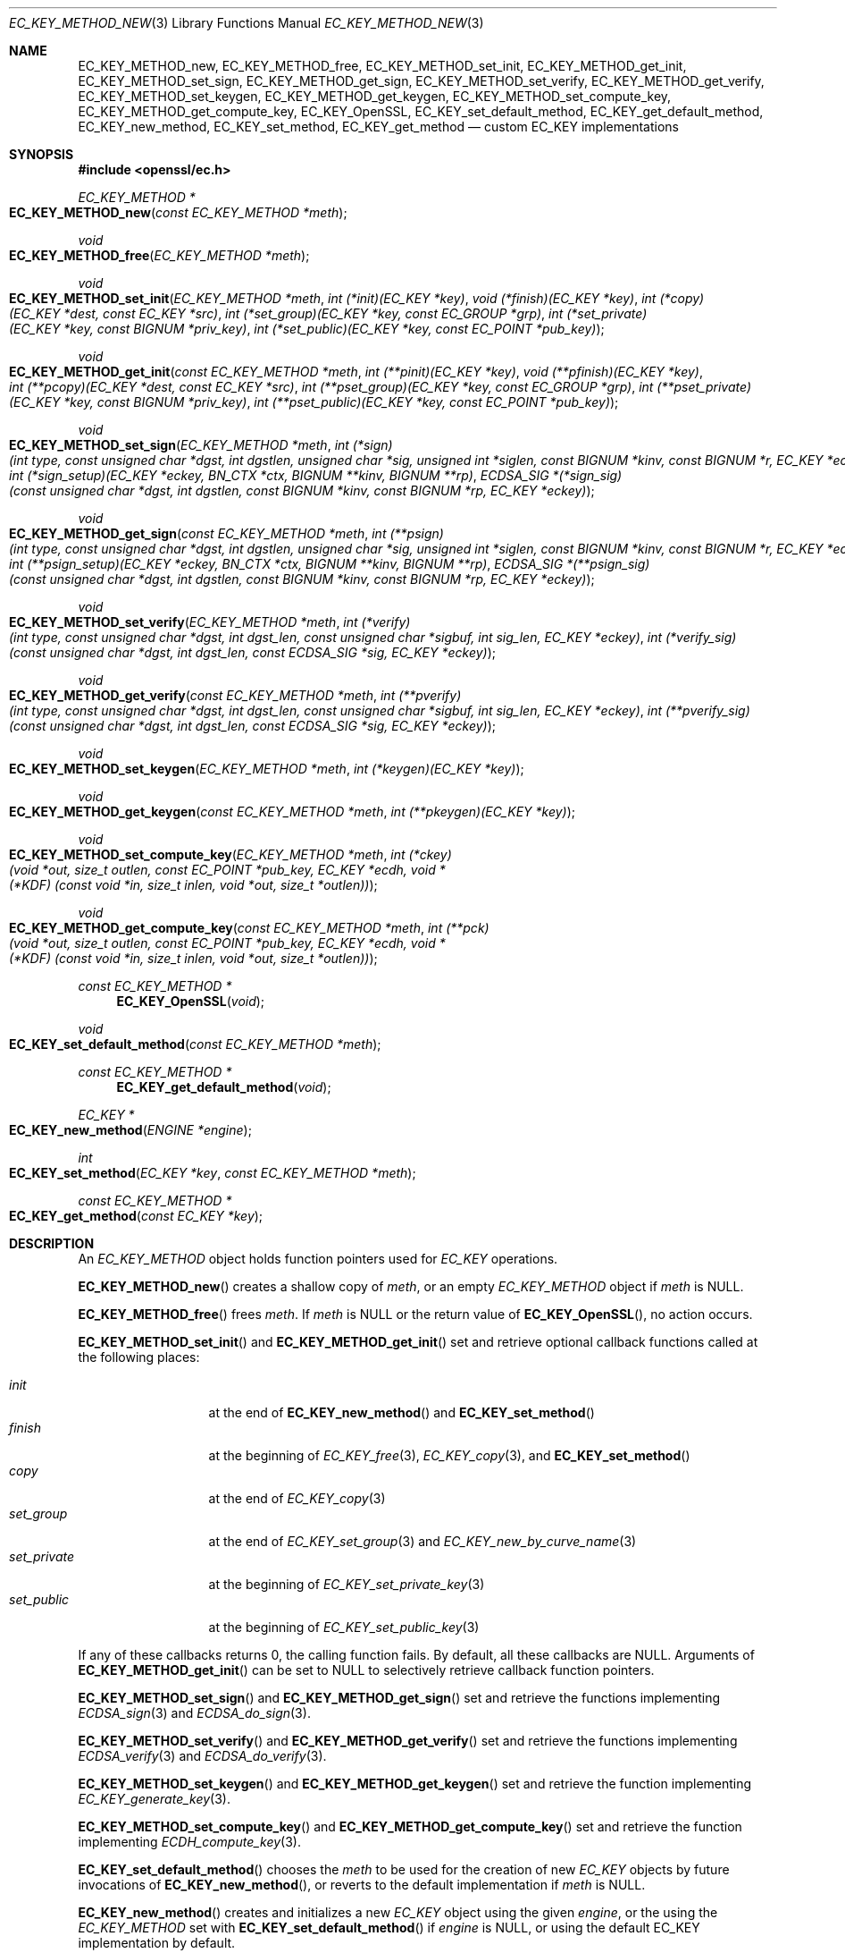 .\" $OpenBSD: EC_KEY_METHOD_new.3,v 1.3 2023/08/29 10:07:42 tb Exp $
.\" Copyright (c) 2019 Ingo Schwarze <schwarze@openbsd.org>
.\"
.\" Permission to use, copy, modify, and distribute this software for any
.\" purpose with or without fee is hereby granted, provided that the above
.\" copyright notice and this permission notice appear in all copies.
.\"
.\" THE SOFTWARE IS PROVIDED "AS IS" AND THE AUTHOR DISCLAIMS ALL WARRANTIES
.\" WITH REGARD TO THIS SOFTWARE INCLUDING ALL IMPLIED WARRANTIES OF
.\" MERCHANTABILITY AND FITNESS. IN NO EVENT SHALL THE AUTHOR BE LIABLE FOR
.\" ANY SPECIAL, DIRECT, INDIRECT, OR CONSEQUENTIAL DAMAGES OR ANY DAMAGES
.\" WHATSOEVER RESULTING FROM LOSS OF USE, DATA OR PROFITS, WHETHER IN AN
.\" ACTION OF CONTRACT, NEGLIGENCE OR OTHER TORTIOUS ACTION, ARISING OUT OF
.\" OR IN CONNECTION WITH THE USE OR PERFORMANCE OF THIS SOFTWARE.
.\"
.Dd $Mdocdate: August 29 2023 $
.Dt EC_KEY_METHOD_NEW 3
.Os
.Sh NAME
.Nm EC_KEY_METHOD_new ,
.Nm EC_KEY_METHOD_free ,
.Nm EC_KEY_METHOD_set_init ,
.Nm EC_KEY_METHOD_get_init ,
.Nm EC_KEY_METHOD_set_sign ,
.Nm EC_KEY_METHOD_get_sign ,
.Nm EC_KEY_METHOD_set_verify ,
.Nm EC_KEY_METHOD_get_verify ,
.Nm EC_KEY_METHOD_set_keygen ,
.Nm EC_KEY_METHOD_get_keygen ,
.Nm EC_KEY_METHOD_set_compute_key ,
.Nm EC_KEY_METHOD_get_compute_key ,
.Nm EC_KEY_OpenSSL ,
.Nm EC_KEY_set_default_method ,
.Nm EC_KEY_get_default_method ,
.Nm EC_KEY_new_method ,
.Nm EC_KEY_set_method ,
.Nm EC_KEY_get_method
.Nd custom EC_KEY implementations
.Sh SYNOPSIS
.In openssl/ec.h
.Ft EC_KEY_METHOD *
.Fo EC_KEY_METHOD_new
.Fa "const EC_KEY_METHOD *meth"
.Fc
.Ft void
.Fo EC_KEY_METHOD_free
.Fa "EC_KEY_METHOD *meth"
.Fc
.Ft void
.Fo EC_KEY_METHOD_set_init
.Fa "EC_KEY_METHOD *meth"
.Fa "int (*init)(EC_KEY *key)"
.Fa "void (*finish)(EC_KEY *key)"
.Fa "int (*copy)(EC_KEY *dest, const EC_KEY *src)"
.Fa "int (*set_group)(EC_KEY *key, const EC_GROUP *grp)"
.Fa "int (*set_private)(EC_KEY *key, const BIGNUM *priv_key)"
.Fa "int (*set_public)(EC_KEY *key, const EC_POINT *pub_key)"
.Fc
.Ft void
.Fo EC_KEY_METHOD_get_init
.Fa "const EC_KEY_METHOD *meth"
.Fa "int (**pinit)(EC_KEY *key)"
.Fa "void (**pfinish)(EC_KEY *key)"
.Fa "int (**pcopy)(EC_KEY *dest, const EC_KEY *src)"
.Fa "int (**pset_group)(EC_KEY *key, const EC_GROUP *grp)"
.Fa "int (**pset_private)(EC_KEY *key, const BIGNUM *priv_key)"
.Fa "int (**pset_public)(EC_KEY *key, const EC_POINT *pub_key)"
.Fc
.Ft void
.Fo EC_KEY_METHOD_set_sign
.Fa "EC_KEY_METHOD *meth"
.Fa "int (*sign)(int type, const unsigned char *dgst, int dgstlen,\
 unsigned char *sig, unsigned int *siglen,\
 const BIGNUM *kinv, const BIGNUM *r, EC_KEY *eckey)"
.Fa "int (*sign_setup)(EC_KEY *eckey, BN_CTX *ctx,\
 BIGNUM **kinv, BIGNUM **rp)"
.Fa "ECDSA_SIG *(*sign_sig)(const unsigned char *dgst, int dgstlen,\
 const BIGNUM *kinv, const BIGNUM *rp, EC_KEY *eckey)"
.Fc
.Ft void
.Fo EC_KEY_METHOD_get_sign
.Fa "const EC_KEY_METHOD *meth"
.Fa "int (**psign)(int type, const unsigned char *dgst, int dgstlen,\
 unsigned char *sig, unsigned int *siglen,\
 const BIGNUM *kinv, const BIGNUM *r, EC_KEY *eckey)"
.Fa "int (**psign_setup)(EC_KEY *eckey, BN_CTX *ctx,\
 BIGNUM **kinv, BIGNUM **rp)"
.Fa "ECDSA_SIG *(**psign_sig)(const unsigned char *dgst, int dgstlen,\
 const BIGNUM *kinv, const BIGNUM *rp, EC_KEY *eckey)"
.Fc
.Ft void
.Fo EC_KEY_METHOD_set_verify
.Fa "EC_KEY_METHOD *meth"
.Fa "int (*verify)(int type, const unsigned char *dgst, int dgst_len,\
 const unsigned char *sigbuf, int sig_len, EC_KEY *eckey)"
.Fa "int (*verify_sig)(const unsigned char *dgst, int dgst_len,\
 const ECDSA_SIG *sig, EC_KEY *eckey)"
.Fc
.Ft void
.Fo EC_KEY_METHOD_get_verify
.Fa "const EC_KEY_METHOD *meth"
.Fa "int (**pverify)(int type, const unsigned char *dgst, int dgst_len,\
 const unsigned char *sigbuf, int sig_len, EC_KEY *eckey)"
.Fa "int (**pverify_sig)(const unsigned char *dgst, int dgst_len,\
 const ECDSA_SIG *sig, EC_KEY *eckey)"
.Fc
.Ft void
.Fo EC_KEY_METHOD_set_keygen
.Fa "EC_KEY_METHOD *meth"
.Fa "int (*keygen)(EC_KEY *key)"
.Fc
.Ft void
.Fo EC_KEY_METHOD_get_keygen
.Fa "const EC_KEY_METHOD *meth"
.Fa "int (**pkeygen)(EC_KEY *key)"
.Fc
.Ft void
.Fo EC_KEY_METHOD_set_compute_key
.Fa "EC_KEY_METHOD *meth"
.Fa "int (*ckey)(void *out, size_t outlen,\
 const EC_POINT *pub_key, EC_KEY *ecdh,\
 void *(*KDF) (const void *in, size_t inlen, void *out, size_t *outlen))"
.Fc
.Ft void
.Fo EC_KEY_METHOD_get_compute_key
.Fa "const EC_KEY_METHOD *meth"
.Fa "int (**pck)(void *out, size_t outlen,\
 const EC_POINT *pub_key, EC_KEY *ecdh,\
 void *(*KDF) (const void *in, size_t inlen, void *out, size_t *outlen))"
.Fc
.Ft const EC_KEY_METHOD *
.Fn EC_KEY_OpenSSL void
.Ft void
.Fo EC_KEY_set_default_method
.Fa "const EC_KEY_METHOD *meth"
.Fc
.Ft const EC_KEY_METHOD *
.Fn EC_KEY_get_default_method void
.Ft EC_KEY *
.Fo EC_KEY_new_method
.Fa "ENGINE *engine"
.Fc
.Ft int
.Fo EC_KEY_set_method
.Fa "EC_KEY *key"
.Fa "const EC_KEY_METHOD *meth"
.Fc
.Ft const EC_KEY_METHOD *
.Fo EC_KEY_get_method
.Fa "const EC_KEY *key"
.Fc
.Sh DESCRIPTION
An
.Vt EC_KEY_METHOD
object holds function pointers used for
.Vt EC_KEY
operations.
.Pp
.Fn EC_KEY_METHOD_new
creates a shallow copy of
.Fa meth ,
or an empty
.Vt EC_KEY_METHOD
object if
.Fa meth
is
.Dv NULL .
.Pp
.Fn EC_KEY_METHOD_free
frees
.Fa meth .
If
.Fa meth
is
.Dv NULL
or the return value of
.Fn EC_KEY_OpenSSL ,
no action occurs.
.Pp
.Fn EC_KEY_METHOD_set_init
and
.Fn EC_KEY_METHOD_get_init
set and retrieve optional callback functions called at the following places:
.Pp
.Bl -tag -width set_private -compact
.It Fa init
at the end of
.Fn EC_KEY_new_method
and
.Fn EC_KEY_set_method
.It Fa finish
at the beginning of
.Xr EC_KEY_free 3 ,
.Xr EC_KEY_copy 3 ,
and
.Fn EC_KEY_set_method
.It Fa copy
at the end of
.Xr EC_KEY_copy 3
.It Fa set_group
at the end of
.Xr EC_KEY_set_group 3
and
.Xr EC_KEY_new_by_curve_name 3
.It Fa set_private
at the beginning of
.Xr EC_KEY_set_private_key 3
.It Fa set_public
at the beginning of
.Xr EC_KEY_set_public_key 3
.El
.Pp
If any of these callbacks returns 0, the calling function fails.
By default, all these callbacks are
.Dv NULL .
Arguments of
.Fn EC_KEY_METHOD_get_init
can be set to
.Dv NULL
to selectively retrieve callback function pointers.
.Pp
.Fn EC_KEY_METHOD_set_sign
and
.Fn EC_KEY_METHOD_get_sign
set and retrieve the functions implementing
.Xr ECDSA_sign 3
and
.Xr ECDSA_do_sign 3 .
.Pp
.Fn EC_KEY_METHOD_set_verify
and
.Fn EC_KEY_METHOD_get_verify
set and retrieve the functions implementing
.Xr ECDSA_verify 3
and
.Xr ECDSA_do_verify 3 .
.Pp
.Fn EC_KEY_METHOD_set_keygen
and
.Fn EC_KEY_METHOD_get_keygen
set and retrieve the function implementing
.Xr EC_KEY_generate_key 3 .
.Pp
.Fn EC_KEY_METHOD_set_compute_key
and
.Fn EC_KEY_METHOD_get_compute_key
set and retrieve the function implementing
.Xr ECDH_compute_key 3 .
.Pp
.Fn EC_KEY_set_default_method
chooses the
.Fa meth
to be used for the creation of new
.Vt EC_KEY
objects by future invocations of
.Fn EC_KEY_new_method ,
or reverts to the default implementation if
.Fa meth
is
.Dv NULL .
.Pp
.Fn EC_KEY_new_method
creates and initializes a new
.Vt EC_KEY
object using the given
.Fa engine ,
or the using the
.Vt EC_KEY_METHOD
set with
.Fn EC_KEY_set_default_method
if
.Fa engine
is
.Dv NULL ,
or using the default EC_KEY implementation by default.
.Pp
.Fn EC_KEY_set_method
dissociates the
.Fa key
from the
.Vt ENGINE
it is using, if any, and causes it to use
.Fa meth
in the future.
.Sh RETURN VALUES
.Fn EC_KEY_METHOD_new
returns the newly allocated
.Vt EC_KEY_METHOD
object or
.Dv NULL
if an error occurs.
.Pp
.Fn EC_KEY_OpenSSL
returns a static object representing the default EC_KEY implementation.
.Pp
.Fn EC_KEY_get_default_method
returns the
.Vt EC_KEY_METHOD
that
.Fn EC_KEY_new_method
will use for the creation of new
.Vt EC_KEY
objects in the future.
.Pp
.Fn EC_KEY_new_method
returns the newly allocated
.Vt EC_KEY
object or NULL if an error occurs.
.Pp
.Fn EC_KEY_set_method
returns 1 for success or 0 for failure.
.Pp
.Fn EC_KEY_get_method
returns the EC_KEY implementation used by the given
.Fa key .
.Sh SEE ALSO
.Xr EC_KEY_new 3 ,
.Xr ECDSA_sign 3
.Sh HISTORY
These functions first appeared in OpenSSL 1.1.0
and have been available since
.Ox 6.5 .
